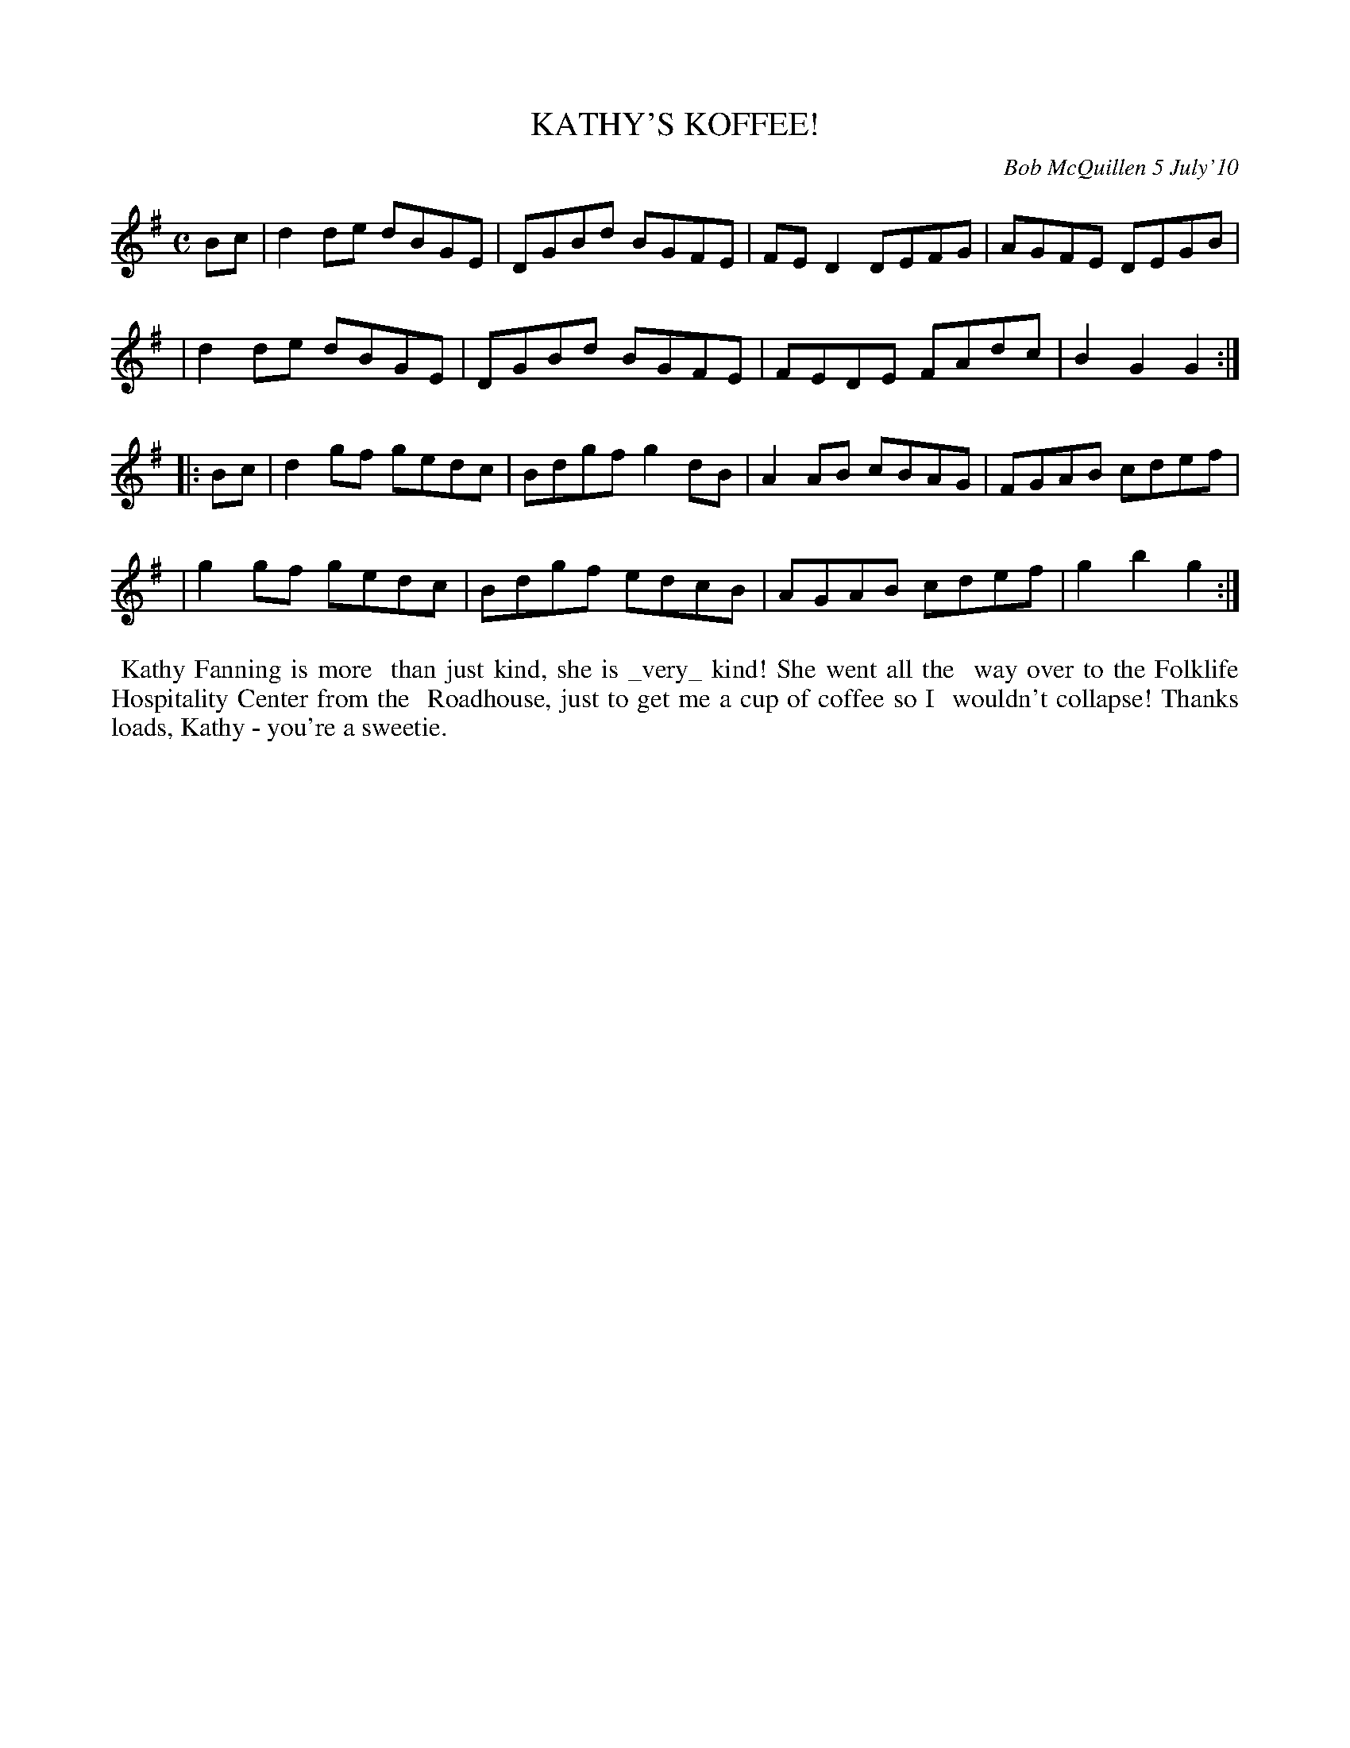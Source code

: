 X: 14047
T: KATHY'S KOFFEE!
C: Bob McQuillen 5 July'10
B: Bob's Note Book 14 #47
%R: hornpipe, reel
%D:2010
Z: 2020 John Chambers <jc:trillian.mit.edu>
M: C
L: 1/8
K: G
Bc \
| d2de dBGE | DGBd BGFE | FED2 DEFG | AGFE DEGB |
| d2de dBGE | DGBd BGFE | FEDE FAdc | B2G2 G2 :|
|: Bc \
| d2gf gedc | Bdgf g2dB | A2AB cBAG | FGAB cdef |
| g2gf gedc | Bdgf edcB | AGAB cdef | g2b2 g2 :|
%%begintext align
%% Kathy Fanning is more
%% than just kind, she is _very_ kind! She went all the
%% way over to the Folklife Hospitality Center from the
%% Roadhouse, just to get me a cup of coffee so I
%% wouldn't collapse! Thanks loads, Kathy - you're a sweetie.
%%endtext
